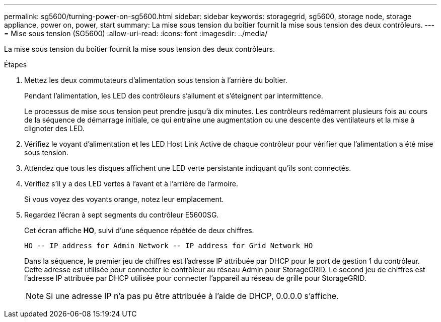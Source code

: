 ---
permalink: sg5600/turning-power-on-sg5600.html 
sidebar: sidebar 
keywords: storagegrid, sg5600, storage node, storage appliance, power on, power, start 
summary: La mise sous tension du boîtier fournit la mise sous tension des deux contrôleurs. 
---
= Mise sous tension (SG5600)
:allow-uri-read: 
:icons: font
:imagesdir: ../media/


[role="lead"]
La mise sous tension du boîtier fournit la mise sous tension des deux contrôleurs.

.Étapes
. Mettez les deux commutateurs d'alimentation sous tension à l'arrière du boîtier.
+
Pendant l'alimentation, les LED des contrôleurs s'allument et s'éteignent par intermittence.

+
Le processus de mise sous tension peut prendre jusqu'à dix minutes. Les contrôleurs redémarrent plusieurs fois au cours de la séquence de démarrage initiale, ce qui entraîne une augmentation ou une descente des ventilateurs et la mise à clignoter des LED.

. Vérifiez le voyant d'alimentation et les LED Host Link Active de chaque contrôleur pour vérifier que l'alimentation a été mise sous tension.
. Attendez que tous les disques affichent une LED verte persistante indiquant qu'ils sont connectés.
. Vérifiez s'il y a des LED vertes à l'avant et à l'arrière de l'armoire.
+
Si vous voyez des voyants orange, notez leur emplacement.

. Regardez l'écran à sept segments du contrôleur E5600SG.
+
Cet écran affiche *HO*, suivi d'une séquence répétée de deux chiffres.

+
[listing]
----
HO -- IP address for Admin Network -- IP address for Grid Network HO
----
+
Dans la séquence, le premier jeu de chiffres est l'adresse IP attribuée par DHCP pour le port de gestion 1 du contrôleur. Cette adresse est utilisée pour connecter le contrôleur au réseau Admin pour StorageGRID. Le second jeu de chiffres est l'adresse IP attribuée par DHCP utilisée pour connecter l'appareil au réseau de grille pour StorageGRID.

+

NOTE: Si une adresse IP n'a pas pu être attribuée à l'aide de DHCP, 0.0.0.0 s'affiche.


